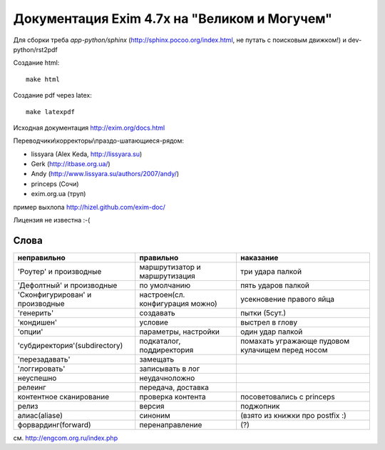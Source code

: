Документация Exim 4.7x на "Великом и Могучем"
=============================================

Для сборки треба *app-python/sphinx* (http://sphinx.pocoo.org/index.html, не путать с поисковым движком!) и dev-python/rst2pdf

Создание html::
  
  make html


Создание pdf через latex::
  
  make latexpdf

Исходная документация http://exim.org/docs.html

Переводчики\\корректоры\\праздо-шатающиеся-рядом:

* lissyara (Alex Keda, http://lissyara.su)
* Gerk (http://itbase.org.ua/)
* Andy (http://www.lissyara.su/authors/2007/andy/) 
* princeps (Сочи) 
* exim.org.ua (труп)

пример выхлопа http://hizel.github.com/exim-doc/

Лицензия не известна :-(

Слова 
-----

==================================  ================================  =================
неправильно                         правильно                         наказание 
==================================  ================================  =================
'Роутер' и производные              маршрутизатор и маршрутизация     три удара палкой
'Дефолтный' и производные           по умолчанию                      пять ударов палкой
'Cконфигурирован' и производные     настроен(сл. конфигурация можно)  усекновение правого яйца
'генерить'                          создавать                         пытки (5сут.)
'кондишен'                          условие                           выстрел в глову
'опции'                             параметры, настройки              один удар палкой 
'субдиректория'(subdirectory)       подкаталог, поддиректория         помахать угражающе пудовом кулачищем перед носом
'перезадавать'                      замещать                           
'логгировать'                       записывать в лог 
неуспешно                           неудачно\ложно
релеинг                             передача, доставка
контентное сканирование             проверка контента                 посоветовались с princeps
релиз                               версия                            поджопник
алиас(aliase)                       синоним                           (взято из книжки про postfix :)
форвардинг(forward)                 перенаправление                   (?)
==================================  ================================  =================

см. http://engcom.org.ru/index.php
